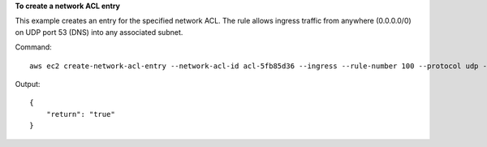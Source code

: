 **To create a network ACL entry**

This example creates an entry for the specified network ACL. The rule allows ingress traffic from anywhere (0.0.0.0/0) on UDP port 53 (DNS) into any associated subnet.

Command::

  aws ec2 create-network-acl-entry --network-acl-id acl-5fb85d36 --ingress --rule-number 100 --protocol udp --port-range From=53,To=53 --cidr-block 0.0.0.0/0 --rule-action allow

Output::

  {
      "return": "true"
  }
